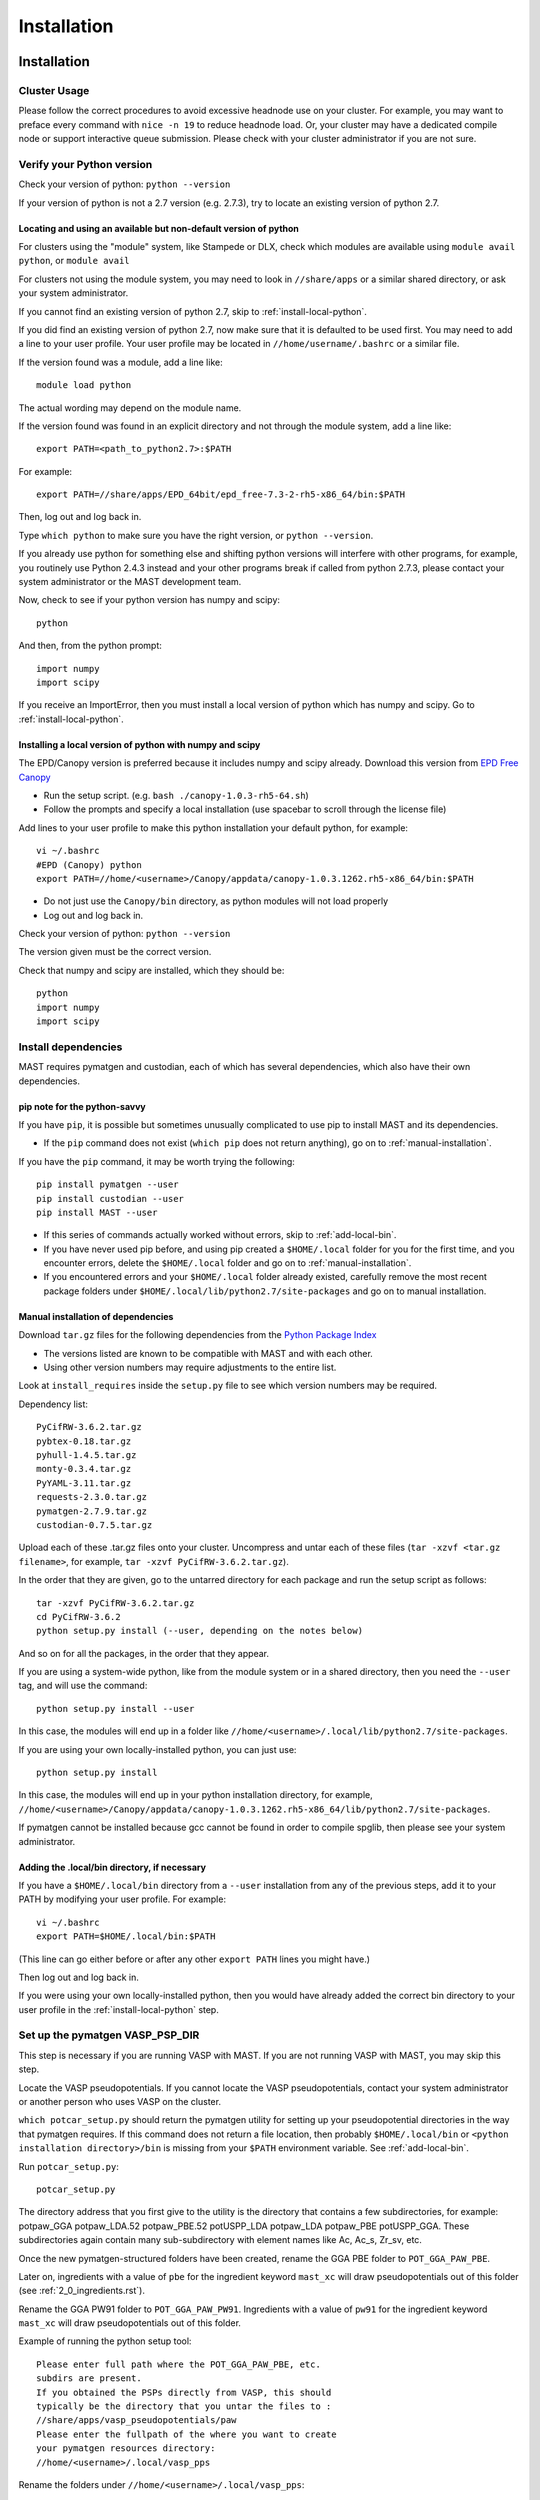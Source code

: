 #############
Installation
#############
 
*********************************
Installation
*********************************

===========================
Cluster Usage
===========================
Please follow the correct procedures to avoid excessive headnode use on your cluster.
For example, you may want to preface every command with ``nice -n 19`` to reduce headnode load. Or, your cluster may have a dedicated compile node or support interactive queue submission. Please check with your cluster administrator if you are not sure.

================================
Verify your Python version
================================
Check your version of python: ``python --version``

If your version of python is not a 2.7 version (e.g. 2.7.3), try to locate an existing version of python 2.7.

-------------------------------------------------------------------
Locating and using an available but non-default version of python
-------------------------------------------------------------------
For clusters using the "module" system, like Stampede or DLX, check which modules are available using ``module avail python``, or ``module avail``

For clusters not using the module system, you may need to look in ``//share/apps`` or a similar shared directory, or ask your system administrator.

If you cannot find an existing version of python 2.7, skip to :ref:`install-local-python`.

If you did find an existing version of python 2.7, now make sure that it is defaulted to be used first.
You may need to add a line to your user profile. 
Your user profile may be located in ``//home/username/.bashrc`` or a similar file.

If the version found was a module, add a line like::

    module load python

The actual wording may depend on the module name.

If the version found was found in an explicit directory and not through the module system, add a line like::

    export PATH=<path_to_python2.7>:$PATH

For example::

    export PATH=//share/apps/EPD_64bit/epd_free-7.3-2-rh5-x86_64/bin:$PATH

Then, log out and log back in. 

Type ``which python`` to make sure you have the right version, or ``python --version``.

If you already use python for something else and shifting python versions will interfere with other programs, for example, you routinely use Python 2.4.3 instead and your other programs break if called from python 2.7.3, please contact your system administrator or the MAST development team.

Now, check to see if your python version has numpy and scipy::

    python

And then, from the python prompt::

    import numpy
    import scipy

If you receive an ImportError, then you must install a local version of python which has numpy and scipy. Go to :ref:`install-local-python`.

.. _install-local-python:

------------------------------------------------------------
Installing a local version of python with numpy and scipy
------------------------------------------------------------

The EPD/Canopy version is preferred because it includes numpy and scipy already. Download this version from `EPD Free Canopy <https://www.enthought.com/downloads/>`_

*  Run the setup script. (e.g. ``bash ./canopy-1.0.3-rh5-64.sh``)
*  Follow the prompts and specify a local installation (use spacebar to scroll through the license file)

Add lines to your user profile to make this python installation your default python, for example::

    vi ~/.bashrc
    #EPD (Canopy) python
    export PATH=//home/<username>/Canopy/appdata/canopy-1.0.3.1262.rh5-x86_64/bin:$PATH

*  Do not just use the ``Canopy/bin`` directory, as python modules will not load properly
*  Log out and log back in.

Check your version of python: ``python --version``

The version given must be the correct version.

Check that numpy and scipy are installed, which they should be::

    python
    import numpy
    import scipy

==============================================
Install dependencies
==============================================
MAST requires pymatgen and custodian, each of which has several dependencies, which also have their own dependencies.

---------------------------------
pip note for the python-savvy
---------------------------------
If you have ``pip``, it is possible but sometimes unusually complicated to use pip to install MAST and its dependencies. 

*  If the ``pip`` command does not exist (``which pip`` does not return anything), go on to :ref:`manual-installation`.

If you have the ``pip`` command, it may be worth trying the following::

    pip install pymatgen --user
    pip install custodian --user
    pip install MAST --user

*  If this series of commands actually worked without errors, skip to :ref:`add-local-bin`. 
*  If you have never used pip before, and using pip created a ``$HOME/.local`` folder for you for the first time, and you encounter errors, delete the ``$HOME/.local`` folder and go on to :ref:`manual-installation`.
*  If you encountered errors and your ``$HOME/.local`` folder already existed, carefully remove the most recent package folders under ``$HOME/.local/lib/python2.7/site-packages`` and go on to manual installation.

.. _manual-installation:

----------------------------------------
Manual installation of dependencies
----------------------------------------

Download ``tar.gz`` files for the following dependencies from the `Python Package Index <https://pypi.python.org>`_

*  The versions listed are known to be compatible with MAST and with each other.

*  Using other version numbers may require adjustments to the entire list.
Look at ``install_requires`` inside the ``setup.py`` file to see which version numbers may be required.

Dependency list::

    PyCifRW-3.6.2.tar.gz
    pybtex-0.18.tar.gz
    pyhull-1.4.5.tar.gz
    monty-0.3.4.tar.gz
    PyYAML-3.11.tar.gz
    requests-2.3.0.tar.gz
    pymatgen-2.7.9.tar.gz
    custodian-0.7.5.tar.gz

Upload each of these .tar.gz files onto your cluster.
Uncompress and untar each of these files (``tar -xzvf <tar.gz filename>``, for example, ``tar -xzvf PyCifRW-3.6.2.tar.gz``).

In the order that they are given, go to the untarred directory for each package and run the setup script as follows::

    tar -xzvf PyCifRW-3.6.2.tar.gz
    cd PyCifRW-3.6.2
    python setup.py install (--user, depending on the notes below)

And so on for all the packages, in the order that they appear.

If you are using a system-wide python, like from the module system or in a shared directory, then you need the ``--user`` tag, and will use the command::
    
    python setup.py install --user
    
In this case, the modules will end up in a folder like ``//home/<username>/.local/lib/python2.7/site-packages``.

If you are using your own locally-installed python, you can just use::

    python setup.py install
    
In this case, the modules will end up in your python installation directory, for example, ``//home/<username>/Canopy/appdata/canopy-1.0.3.1262.rh5-x86_64/lib/python2.7/site-packages``.

If pymatgen cannot be installed because gcc cannot be found in order to compile spglib, then please see your system administrator.

.. _add-local-bin:

------------------------------------------------
Adding the .local/bin directory, if necessary
------------------------------------------------

If you have a ``$HOME/.local/bin`` directory from a ``--user`` installation from any of the previous steps, add it to your PATH by modifying your user profile.
For example::
    
    vi ~/.bashrc
    export PATH=$HOME/.local/bin:$PATH

(This line can go either before or after any other ``export PATH`` lines you might have.)

Then log out and log back in.

If you were using your own locally-installed python, then you would have already added the correct bin directory to your user profile in the :ref:`install-local-python` step. 


.. _vasp-psp-dir:

======================================
Set up the pymatgen VASP_PSP_DIR
======================================
This step is necessary if you are running VASP with MAST. If you are not running VASP with MAST, you may skip this step.

Locate the VASP pseudopotentials. If you cannot locate the VASP pseudopotentials, contact your system administrator or another person who uses VASP on the cluster.

``which potcar_setup.py`` should return the pymatgen utility for setting up your pseudopotential directories in the way that pymatgen requires.
If this command does not return a file location, then probably ``$HOME/.local/bin`` or ``<python installation directory>/bin`` is missing from your ``$PATH`` environment variable. See :ref:`add-local-bin`.

Run ``potcar_setup.py``::

    potcar_setup.py

The directory address that you first give to the utility is the directory that contains a few subdirectories, for example: potpaw_GGA potpaw_LDA.52 potpaw_PBE.52 potUSPP_LDA potpaw_LDA potpaw_PBE potUSPP_GGA. These subdirectories again contain many sub-subdirectory with element names like Ac, Ac_s, Zr_sv, etc.

Once the new pymatgen-structured folders have been created, rename the GGA PBE folder to ``POT_GGA_PAW_PBE``.

Later on, ingredients with a value of ``pbe`` for the ingredient keyword ``mast_xc`` will draw pseudopotentials out of this folder (see :ref:`2_0_ingredients.rst`). 

Rename the GGA PW91 folder to ``POT_GGA_PAW_PW91``. Ingredients with a value of ``pw91`` for the ingredient keyword ``mast_xc`` will draw pseudopotentials out of this folder.

Example of running the python setup tool::
        
    Please enter full path where the POT_GGA_PAW_PBE, etc. 
    subdirs are present. 
    If you obtained the PSPs directly from VASP, this should 
    typically be the directory that you untar the files to : 
    //share/apps/vasp_pseudopotentials/paw
    Please enter the fullpath of the where you want to create 
    your pymatgen resources directory:
    //home/<username>/.local/vasp_pps

Rename the folders under ``//home/<username>/.local/vasp_pps``:

    mv //home/<username>/.local/vasp_pps/<pbe_name> //home/<username>/.local/vasp_pps/POT_GGA_PAW_PBE
    mv //home/<username>/.local/vasp_pps/<pw91_name> //home/<username>/.local/vasp_pps/POT_GGA_PAW_PW91

For assistance with potcar_setup.py, please contact the
`Pymatgen support group <https://groups.google.com/forum/#!forum/pymatgen>`_

---------------------------------------------
Add the VASP_PSP_DIR to your user profile
---------------------------------------------
Add a line to your user profile exporting the environment variable VASP_PSP_DIR to this VASP directory.

For example::

    export VASP_PSP_DIR=//home/<username>/.local/vasp_pps

Log out and log back in.
Test the change::
    
cd $VASP_PSP_DIR

*  Make sure you are getting to the right directory, which has the POT_GGA_PAW_PBE etc. folders inside it.

===============================
Install ASE
===============================

Obtain the latest source code from `<https://wiki.fysik.dtu.dk/ase/>`_

Unzip the tar.gz file to your home directory

Create the softlink as shown (use the version number you downloaded)::

    ln -s python-ase-3.8.0.3420 ase

DO NOT link to the ase folder within the unzipped tar.gz; only link to the top folder as shown above.

In your user profile, add the following line::

    export PYTHONPATH=$PYTHONPATH:~/ase

Log out and log back in.

===============================
Get MAST
===============================
* Get the latest MAST package from the Python package index::
    
    nice -n 19 pip install --upgrade --no-deps --user MAST

The no-dependencies tag is on because we are assuming pymatgen and custodian have been properly installed as above. It is recommended to install them separately.

Use the ``--user`` tag if you are not using the easy_install and pip from your own installation of python. Otherwise, you can omit this tag.
    
======================================
Set up the environment variables
======================================
The pip installation should set up a ``MAST`` directory in ``//home/username/MAST`` with several subdirectories.

The pip installation should then warn you with an ATTENTION flag of environment variables that must be set. 

You may copy and paste the environment variables from the terminal into your user profile. In the examples below, ``username`` should have been changed to your username.::
    
    export MAST_SCRATCH=//home/username/MAST/SCRATCH
    export MAST_ARCHIVE=//home/username/MAST/ARCHIVE
    export MAST_CONTROL=//home/username/MAST/CONTROL"
    export MAST_PLATFORM=platform_name

You will need to manually choose platform_name as one of the following::
    
    aci
    bardeen
    dlx
    korczak
    no_queue_system
    pbs_generic
    sge_generic
    slurm_generic
    stampede
    turnbull

For example::

    export MAST_PLATFORM=sge_generic

You must choose one of the platforms presented. Choose the best match. If your choice is not matched exactly, choose something anyway, complete the rest of this step, and go on to the following step.

Remember to log out and log back in after modifying your user profile.

-----------------------------------
Environment variable explanations
-----------------------------------
An explanation of each variable appears in the next section

MAST_SCRATCH: This variable may be set to any directory. MAST will look for recipes in this directory. ::
    
    export MAST_SCRATCH=//home/username/MAST/SCRATCH

MAST_ARCHIVE: This variable may be set to any directory. MAST will move completed recipes from ``$MAST_SCRATCH`` into this directory. ::
    
    export MAST_ARCHIVE=//home/username/MAST/ARCHIVE

MAST_CONTROL: This variable may be set to any directory. MAST monitor log files, MAST monitor error files, and other MAST monitor output will be written to this directory. ::
    
    export MAST_CONTROL=//home/username/MAST/CONTROL

MAST_CONTROL also has several subfolders. If you move your $MAST_CONTROL to a different path, please copy the subfolders with it.

MAST_PLATFORM: This variable switches among platforms. Note that it looks both in $MAST_CONTROL/platforms and in the platforms folder in your MAST installation directory (often in some path like //home/username/.local/lib/python2.7/site-packages/MAST or //share/apps/EPD.../lib/python2.7/site-packages/MAST). ::

    export MAST_PLATFORM=bardeen

VASP_PSP_DIR: This variable is necessary if VASP and VASP pseudopotential files are being used. See the documentation for the `Materials Project's <http://materialsproject.org>`_ `pymatgen <http://pymatgen.org>`_ code. The VASP_PSP_DIR should be set to a path which contains folder such as POT_GGA_PAW_PBE (for functional PBE, or mast_xc PBE in Ingredients) or POT_GGA_PAW_PW91 (for functional PW91). ::
    
    export VASP_PSP_DIR=//share/apps/MAST/vasp_pps

PATH: If you have created a local MAST installation using ``pip --install --no-deps --user``, then this variable should be appended with the ``//home/username/.local/bin`` directory so that the mast* executables may be found. ::
    
    export PATH=$PATH://home/username/.local/bin

Otherwise, if the mast executables are in ``//home/username/bin``, no such modification is needed.

=================================================
Modify submission details for your platform
=================================================
If your platform was not matched exactly, you or your system administrator should look where MAST was installed (e.g. often under some python folder, for example ``//share/apps/EPD...etc./lib/python-2.7/site-packages``, or, for a local installation, ``//home/username/.local/lib/python-2.7/site-packages``) and go to ``MAST/submit/platforms``.

Copy the closest-matching set of files into a new directory inside the ``platforms`` folder.
Then, modify each of the following files as necessary for your platform::

    submit_template.sh
    mastmon_submit.sh
    queue_commands.py

* Copy this new folder into your ``$MAST_CONTROL/platforms`` folder with the other platform folders.
* Edit ``$MAST_CONTROL/set_platform`` so that the word in it is the name of the new folder.
* Copy the new ``mastmon_submit.sh`` as ``$MAST_CONTROL/mastmon_submit.sh``

---------------------------------
mastmon_submit.sh
---------------------------------
This submission script is responsible for submitting to the ingredient- and recipe-checking script to the queue every time ``mast`` is called.

It should be set up to run on the shortest-wallclock, fastest-turnaround queue on your system (e.g. a serial queue, morganshort, etc.)

The script is copied into the $MAST_CONTROL directory by the ``initialize.py`` script and will be run from there.

Test mastmon_submit.sh by submitting it to the queue. A "mastmon" process should briefly appear on the queue. Continue to modify submit.sh until the "mastmon" process successfully runs on the queue.

Use commands similar to these (``sbatch`` instead of ``qsub`` for slurm)::

    cd $MAST_CONTROL
    qsub mastmon_submit.sh

------------------------------------------
submit_template.sh
------------------------------------------
This submission script template will be used to build submission scripts for the ingredients. Use ``?mast_keyword?`` to denote a place where the following MAST keywords (see :doc:`Input File <3_0_inputfile>` for more information on keywords) may be substituted in.

* mast_processors or a combination of mast_ppn and mast_nodes
* mast_queue
* mast_exec
* mast_walltime
* mast_memory
* the ingredient name

Examine the template carefully, as an error here will prevent your ingredients from running successfully on the queue.

-----------------------------
queue_commands.py
-----------------------------
These queue commands will be used to submit ingredients to the queue.

================================
Additional setup
================================
Figure out the correct mast_exec calls for your system, to be used in the :doc:`Input File<3_0_inputfile>`. Examples are below.

*  Bardeen: ``mast_exec //opt/mpiexec/bin/mpiexec //share/apps/bin/vasp5.2_par_opt1``  (or any of the other vasp executables) 
*  DLX: ``mast_exec //home/username/bin/vaspmpirun``, where vaspmpirun is the following script (indentations are all part of the previous line)::

    #!/bin/bash
    export PERL5LIB=/opt/moab/lib/perl5
    export MIC_LD_LIBRARY_PATH=/share/cluster/RHEL6.2/x86_64/
        apps/intel/ict/composer_xe_2013.0.079/compiler/lib/mic
    export LD_LIBRARY_PATH=/share/cluster/RHEL6.2/x86_64/apps/
        openmpi/1.6.2/lib:
        /share/cluster/RHEL6.2/x86_64/apps/intel/ict/
        composer_xe_2013.0.079/compiler/lib/intel64:
        /share/cluster/RHEL6.2/x86_64/apps/intel/ict/
        composer_xe_2013.0.079/mkl/lib/intel64
    export INTEL_MKL_LIBS=/share/cluster/RHEL6.2/x86_64/
        apps/intel/ict/composer_xe_2013.0.079/mkl/lib/intel64
    export QTLIB=/usr/lib64/qt-3.3/lib
    PATH=$PATH:$HOME/bin:$HOME/bin/convaspTest
    export PATH
    VaspPath=//home/adozier/VASP/vasp.5.2
    export OMP_NUM_THREADS=1
    ulimit -s unlimited
    ulimit -l unlimited
    #mpirun $VaspPath/vasp
    //share/cluster/RHEL6.2/x86_64/apps/openmpi/1.6.2/bin/
        mpirun $VaspPath/vasp

Modify ~/.bashrc if necessary
    
*  ACI/HPC, add: ``export LD_LIBRARY_PATH=$LD_LIBRARY_PATH://opt/intel/lib/intel64``

To ensure recipes are created correctly, add python whitespace tab stops to your ~/.vimrc file::
    
    " VIM settings for python in a group below:
    set tabstop=4
    set shiftwidth=4
    set smarttab
    set expandtab
    set softtabstop=4
    set autoindent

Follow the testing instructions from :ref:`test-on-cluster`

.. _test-on-cluster:

*********************************
Test that MAST can run
*********************************
#.  Go to ``//home/username/MAST/examples``
#.  Select one of the examples. The fastest one is ``simple_optimization.inp``
#.  Copy that file::

        cp simple_optimization.inp test.inp

#.  Modify the test.inp file with the correct ``mast_exec``, ``mast_ppn``, ``mast_queue``, and other settings described in :doc:`Input File<3_0_inputfile>`

#.  Try to parse the input file, entering the following command as one line::

        nice -n 19 mast -i test.inp 

    *  The .nice -n 19. keeps this command low priority, since it is being run on the headnode (but it is not too intensive).
    *  The -i signals to MAST that it is processing an input file.
#. Your ``//home/username/MAST/SCRATCH`` directory should now have a recipe directory in it.

    * The recipe directory will have a name corresponding to the elements and the input file, and ending with a timestamp of YYYYMMDD"T"hhmmss. 
    * The recipe directory will contain several subfolders, which are ingredient directories.
#. Go to that recipe directory.

    *  To see the input options:

        *  ``cat input.inp`` (should be identical to test.inp since no looping was used)
        
            *  Note that you can use other viewing commands, not just .cat., but be careful not to edit any of these files.

        *  ``cat archive_input_options.txt`` (should show Al instead of element X1)
    *  To see information about the ingredient relationships MAST detected from the recipe template:

        *  ``cat personal_recipe.txt``
        *  ``cat archive_recipe_plan.txt``

    *  To see ingredient statuses at a glance:

        *  ``cat status.txt``

#.  Run mast once: ``nice -n 19 mast``
#.  You should see a `mastmon` job appear on the queue specified in $MAST_CONTROL/mastmon_submit.sh (which should be morganshort for bardeen).
#.  MAST should have detected that the first ingredient was ready to run, so when that process disappears, run mast again: ``nice -n 19 mast``
#.  Now you should see ``perfect_opt1`` appear on the queue.
#. ``status.txt`` in the recipe directory in ``$MAST_SCRATCH`` should show that ``perfect_opt1`` is queued.
#.  If you forgot some step above (like you forgot to create the submitlist file) and are running into strange problems, delete the PhononNebTest... folder from ``$MAST_SCRATCH`` and start again from the beginning of this section.
#.  The ``$MAST_CONTROL`` folder gives you error messages and other information. See :doc:`Running MAST <5_0_runningmast>` for tips.



*************************
Unit testing
*************************

To run unit tests and verify that the MAST code is sound, go to the test directory in your MAST installation path (e.g. <python installation path>/lib/python2.7/site-packages/MAST/test) and run the command ::

    nosetests -v --nocapture

The ``nocapture`` option allows print statements.
The ``verbose`` option gives verbose results.

The development team may have designated some tests to be skipped. However, any errors should be reported to the development team.
